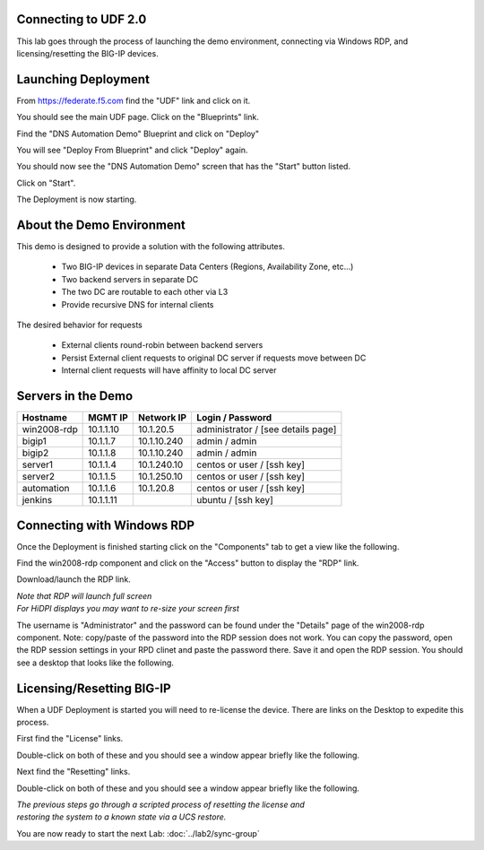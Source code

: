 Connecting to UDF 2.0
=====================

This lab goes through the process of launching the demo environment, connecting via Windows RDP, and licensing/resetting the BIG-IP devices.

Launching Deployment
====================

From https://federate.f5.com find the "UDF" link and click on it.

.. image:: federate-udf-link.png
   :scale: 50%
   :align: center
   
You should see the main UDF page.  Click on the "Blueprints" link.

.. image:: udf-main-page.png
   :scale: 50%
   :align: center
   
Find the "DNS Automation Demo" Blueprint and click on "Deploy"

.. image:: udf-dns-automation-demo-blueprint.png
   :scale: 50%
   :align: center
   
You will see "Deploy From Blueprint" and click "Deploy" again.

.. image:: deploy-from-blueprint.png
   :scale: 50%
   :align: center
   
You should now see the "DNS Automation Demo" screen that has the "Start" button listed.

Click on "Start".

.. image:: start-deployment.png
   :scale: 50%
   :align: center
   
The Deployment is now starting.

.. image:: deployment-starting.png
   :scale: 50%
   :align: center
   
About the Demo Environment
==========================

This demo is designed to provide a solution with the following attributes.

 * Two BIG-IP devices in separate Data Centers (Regions, Availability Zone, etc...)
 * Two backend servers in separate DC 
 * The two DC are routable to each other via L3
 * Provide recursive DNS for internal clients
 
.. image:: demo-schematic.png
   :scale: 25%
   :align: center
 
The desired behavior for requests

 * External clients round-robin between backend servers
 * Persist External client requests to original DC server if requests move between DC
 * Internal client requests will have affinity to local DC server
 
.. image:: external-clients.png
   :scale: 25%
   :align: center
 
.. image:: internal-clients.png
   :scale: 25%
   :align: center

Servers in the Demo
===================

==================   ==================  =========================  ==============================================
    Hostname             MGMT IP             Network IP                    Login / Password
==================   ==================  =========================  ==============================================
    win2008-rdp         10.1.1.10              10.1.20.5             administrator / [see details page]
    bigip1              10.1.1.7               10.1.10.240           admin / admin
    bigip2              10.1.1.8               10.1.10.240           admin / admin
    server1              10.1.1.4              10.1.240.10           centos or user / [ssh key] 
    server2              10.1.1.5              10.1.250.10           centos or user / [ssh key]
    automation           10.1.1.6              10.1.20.8             centos or user / [ssh key]
    jenkins              10.1.1.11                                   ubuntu / [ssh key]
==================   ==================  =========================  ==============================================   
   
Connecting with Windows RDP
===========================
Once the Deployment is finished starting click on the "Components" tab to get a view like the following.
   

.. image:: deployment-components.png
   :scale: 50%
   :align: center

Find the win2008-rdp component and click on the "Access" button to display the "RDP" link.

.. image:: win2008-rdp-component.png
   :scale: 50%
   :align: center
   
Download/launch the RDP link.  

| *Note that RDP will launch full screen*
| *For HiDPI displays you may want to re-size your screen first*

The username is "Administrator" and the password can be found under the "Details" page of the win2008-rdp component.  
Note: copy/paste of the password into the RDP session does not work. You can copy the password, open the RDP session settings in your RPD clinet and paste the password there. Save it and open the RDP session. You should see a desktop that looks like the following.

.. image:: windows-desktop.png
   :scale: 50%
   :align: center
   
Licensing/Resetting BIG-IP
==========================

When a UDF Deployment is started you will need to re-license the device.  There are links on the Desktop to expedite this process.

First find the "License" links.

.. image:: license-links.png
   :scale: 75%
   :align: center

Double-click on both of these and you should see a window appear briefly like the following.

.. image:: license-bigip.png
   :scale: 50%
   :align: center

Next find the "Resetting" links.

.. image:: resetting-links.png
   :scale: 75%
   :align: center

Double-click on both of these and you should see a window appear briefly like the following.

.. image:: resetting-bigip.png
   :scale: 50%
   :align: center
   
| *The previous steps go through a scripted process of resetting the license and*
| *restoring the system to a known state via a UCS restore.*

You are now ready to start the next Lab: :doc:`../lab2/sync-group`
   



